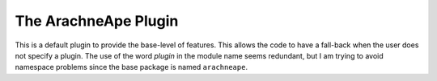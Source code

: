 The ArachneApe Plugin
=====================

This is a default plugin to provide the base-level of features. This allows the code to have a fall-back when the user does not specify a plugin. The use of the word `plugin` in the module name seems redundant, but I am trying to avoid namespace problems since the base package is named ``arachneape``.



.. uml::

   ArachneApe -|> BasePlugin

.. autosummary::

   ArachneApe
   ArachneApe.help
   ArachneApe.product
   ArachneApe.config

